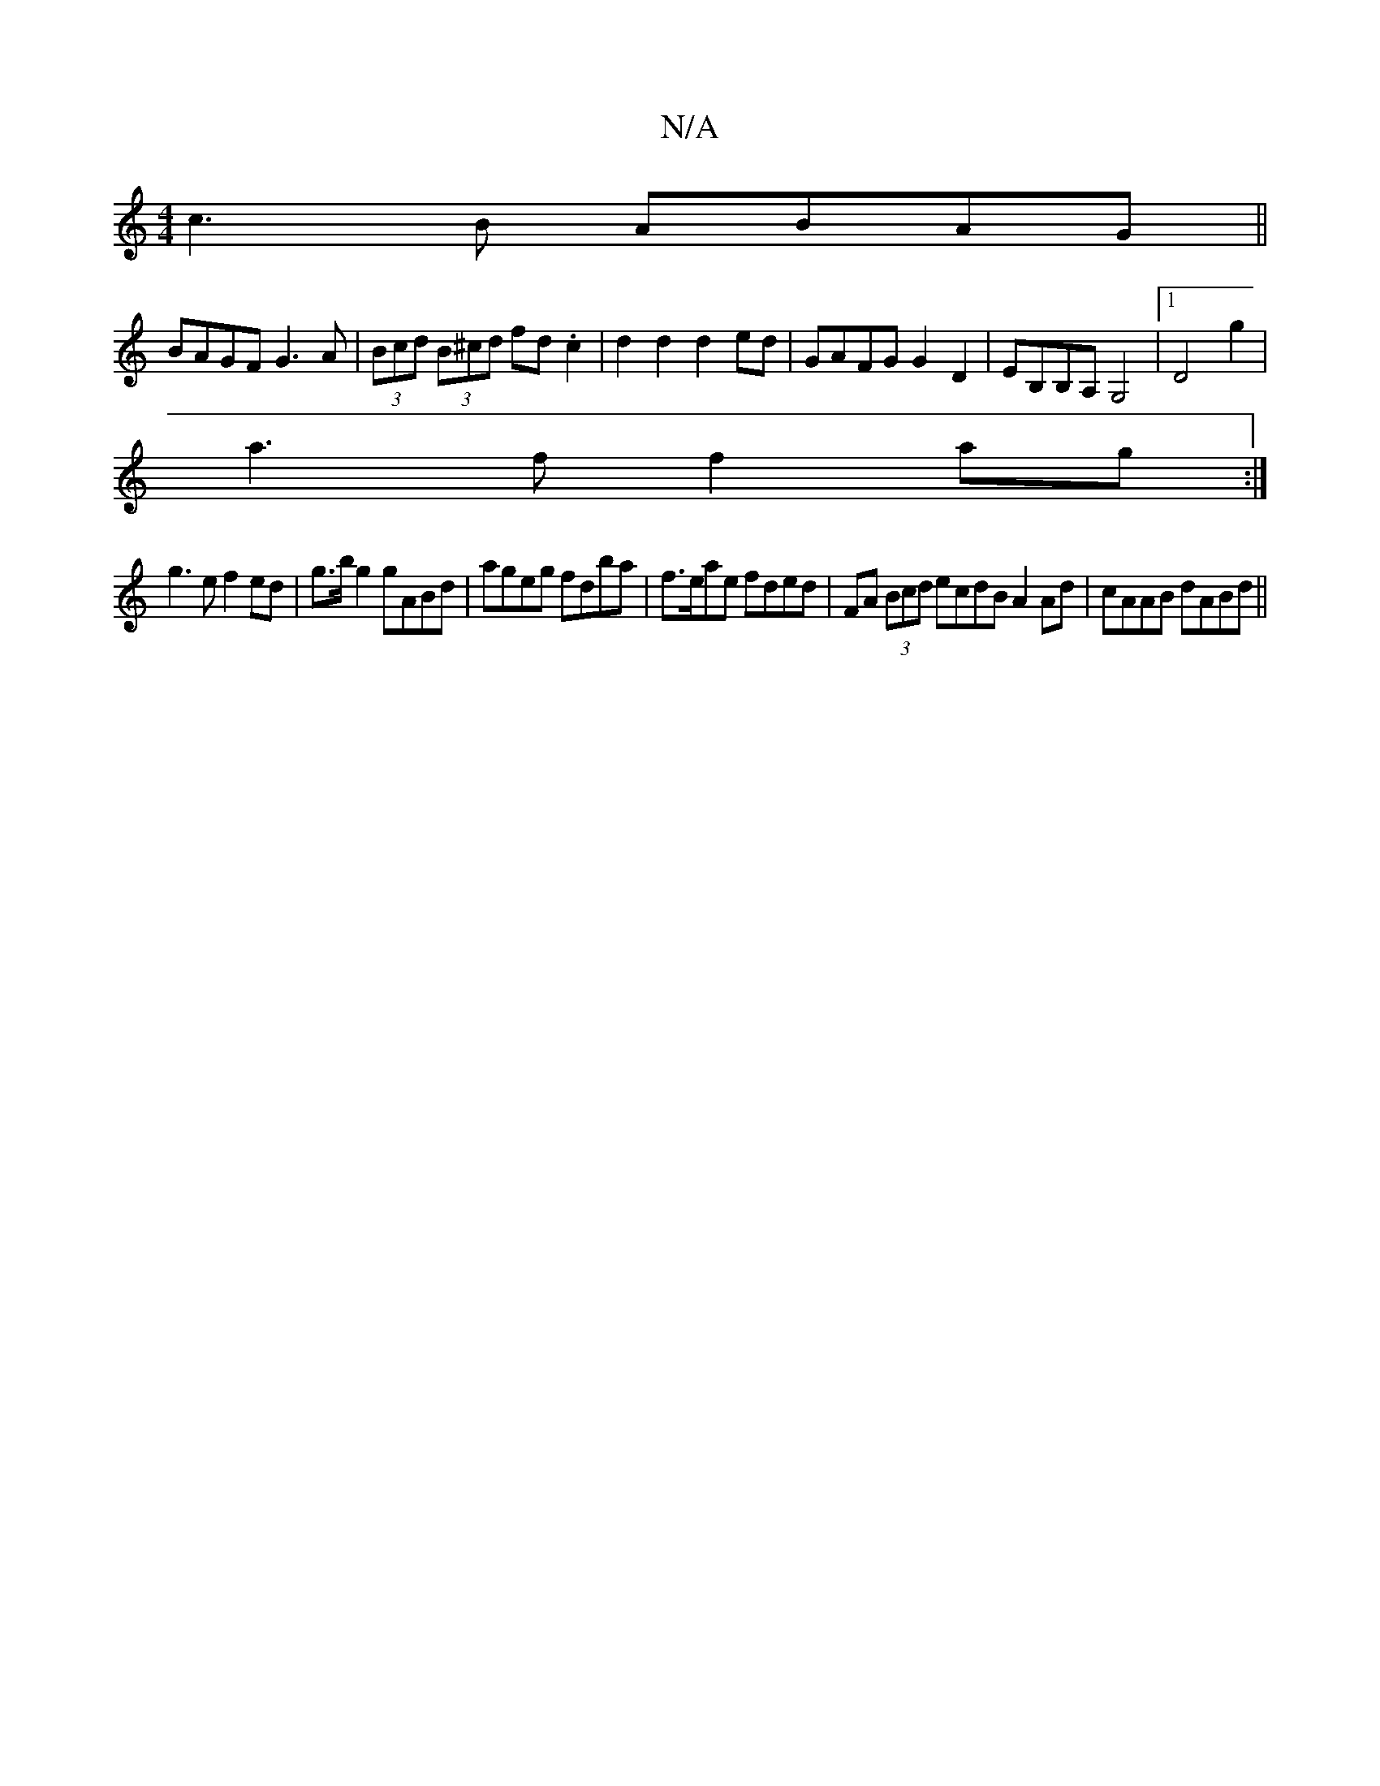 X:1
T:N/A
M:4/4
R:N/A
K:Cmajor
c3B ABAG ||
BAGF G3A | (3Bcd (3B^cd fd .c2 | d2 d2 d2 ed | GAFG G2 D2 | EB,B,A, G,4 |1 D4 g2|
a3ff2 ag :|
g3 e f2 ed | g>b g2 gABd | ageg fdba | f>eae fded | FA (3Bcd ecdB A2 Ad|cAAB dABd||

(3BdB|cBc